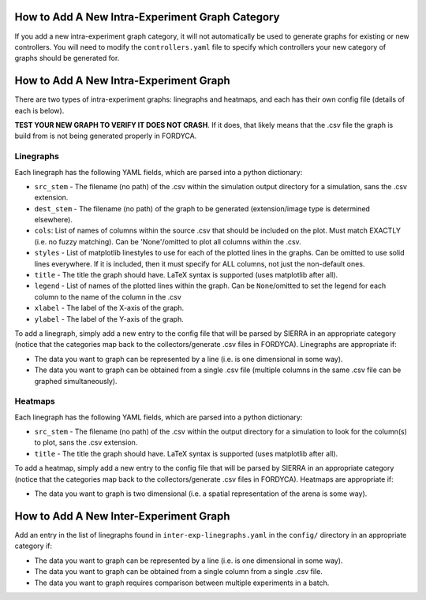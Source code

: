 How to Add A New Intra-Experiment Graph Category
================================================

If you add a new intra-experiment graph category, it will not automatically be
used to generate graphs for existing or new controllers. You will need to modify
the ``controllers.yaml`` file to specify which controllers your new category of
graphs should be generated for.

How to Add A New Intra-Experiment Graph
=======================================

There are two types of intra-experiment graphs: linegraphs and heatmaps, and
each has their own config file (details of each is below).

**TEST YOUR NEW GRAPH TO VERIFY IT DOES NOT CRASH**. If it does, that likely
means that the .csv file the graph is build from is not being generated properly
in FORDYCA.

Linegraphs
----------

Each linegraph has the following YAML fields, which are parsed into a python
dictionary:

- ``src_stem`` - The filename (no path) of the .csv within the simulation output
  directory for a simulation, sans the .csv extension.

- ``dest_stem`` - The filename (no path) of the graph to be generated
  (extension/image type is determined elsewhere).

- ``cols``: List of names of columns within the source .csv that should be
  included on the plot. Must match EXACTLY (i.e. no fuzzy matching). Can be
  'None'/omitted to plot all columns within the .csv.

- ``styles`` - List of matplotlib linestyles to use for each of the plotted
  lines in the graphs. Can be omitted to use solid lines everywhere. If it is
  included, then it must specify for ALL columns, not just the non-default ones.

- ``title`` - The title the graph should have. LaTeX syntax is supported (uses
  matplotlib after all).

- ``legend`` - List of names of the plotted lines within the graph. Can be
  ``None``/omitted to set the legend for each column to the name of the column
  in the .csv

- ``xlabel`` - The label of the X-axis of the graph.

- ``ylabel`` - The label of the Y-axis of the graph.

To add a linegraph, simply add a new entry to the config file that will be
parsed by SIERRA in an appropriate category (notice that the categories map back
to the collectors/generate .csv files in FORDYCA). Linegraphs are appropriate if:

- The data you want to graph can be represented by a line (i.e. is one
  dimensional in some way).

- The data you want to graph can be obtained from a single .csv file (multiple
  columns in the same .csv file can be graphed simultaneously).

Heatmaps
--------

Each linegraph has the following YAML fields, which are parsed into a python
dictionary:

- ``src_stem`` - The filename (no path) of the .csv within the output directory
  for a simulation to look for the column(s) to plot, sans the .csv extension.

- ``title`` - The title the graph should have. LaTeX syntax is supported (uses
  matplotlib after all).

To add a heatmap, simply add a new entry to the config file that will be
parsed by SIERRA in an appropriate category (notice that the categories map back
to the collectors/generate .csv files in FORDYCA). Heatmaps are appropriate if:

- The data you want to graph is two dimensional (i.e. a spatial representation
  of the arena is some way).

How to Add A New Inter-Experiment Graph
========================================

Add an entry in the list of linegraphs found in ``inter-exp-linegraphs.yaml`` in
the ``config/`` directory in an appropriate category if:

- The data you want to graph can be represented by a line (i.e. is one
  dimensional in some way).

- The data you want to graph can be obtained from a single column from a single
  .csv file.

- The data you want to graph requires comparison between multiple experiments in
  a batch.
